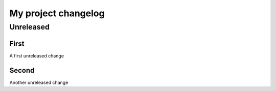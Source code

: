 My project changelog
====================

Unreleased
----------

First
^^^^^

A first unreleased change

Second
^^^^^^

Another unreleased change
